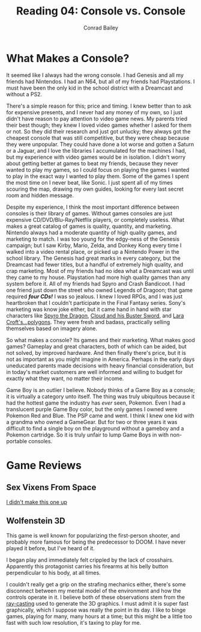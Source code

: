#+TITLE:       Reading 04: Console vs. Console
#+AUTHOR:      Conrad Bailey
#+DESCRIPTION: Response to Reading 04 https://www3.nd.edu/~pbui/teaching/cse.40850.sp18/reading04.html
#+CREATION:    2018-02-17
#+OPTIONS:     toc:nil num:nil

* What Makes a Console?

  It seemed like I always had the wrong console. I had Genesis and all
  my friends had Nintendos. I had an N64, but all of my friends had
  Playstations. I must have been the only kid in the school district
  with a Dreamcast and without a PS2.

  There's a simple reason for this; price and timing. I knew better than
  to ask for expensive presents, and I never had any money of my own, so
  I just didn't have reason to pay attention to video game news. My
  parents tried their best though; they knew I loved video games whether
  I asked for them or not. So they did their research and just got
  unlucky; they always got the cheapest console that was still
  competitive, but they were cheap because they were unpopular. They
  could have done a lot worse and gotten a Saturn or a Jaguar, and I
  love the libraries I accumulated for the machines I had, but my
  experience with video games would be in isolation. I didn't worry
  about getting better at games to beat my friends, because they never
  wanted to play my games, so I could focus on playing the games I
  wanted to play in the exact way I wanted to play them. Some of the
  games I spent the most time on I never beat, like Sonic. I just spent
  all of my times scouring the map, drawing my own guides, looking for
  every last secret room and hidden message.

  Despite my experience, I think the most important difference between
  consoles is their library of games. Without games consoles are just
  expensive CD/DVD/Blu-Ray/Netflix players, or completely
  useless. What makes a great catalog of games is quality, quantity,
  and marketing. Nintendo always had a moderate quantity of high
  quality games, and marketing to match. I was too young for the
  edgy-ness of the Genesis campaign; but I saw Kirby, Mario, Zelda,
  and Donkey Kong every time I walked into a video rental place, or
  picked up a Nintendo Power in the school library. The Genesis had
  great marks in every category, but the Dreamcast had fewer titles,
  but a handful of extremely high quality, and crap marketing. Most of
  my friends had no idea what a Dreamcast was until they came to my
  house. Playstation had more high quality games than any system
  before it. All of my friends had Spyro and Crash Bandicoot. I had
  one friend just down the street who owned Legends of Dragoon; that
  game required /*four CDs!*/ I was so jealous. I knew I loved RPGs,
  and I was just heartbroken that I couldn't participate in the Final
  Fantasy series. Sony's marketing was know joke either, but it came
  hand in hand with star characters like [[http://www.darkspyro.net/skins/set/images/random_full/random_spyro_set.jpg][ Spyro the Dragon]], [[http://omegaswords.com/wp-content/uploads/2015/02/ff7-cloud.jpg][Cloud and
  his Buster Sword]], and [[http://media.gamestats.com/gg/image/object/002/002128/Tomb_Raider_2_PS1Box.jpg][Lara Croft's...polygons]]. They were fresh and
  badass, practically selling themselves based on imagery alone.

  So what makes a console? Its games and their marketing. What makes
  good games? Gameplay and great characters, both of which can be
  aided, but not solved, by improved hardware. And then finally
  there's price, but it is not as important as you might imagine in
  America. Perhaps in the early days uneducated parents made decisions
  with heavy financial consideration, but in today's market customers
  are well informed and willing to budget for exactly what they want,
  no matter their income.

	Game Boy is an outlier I believe. Nobody thinks of a Game Boy as a
	console; it is virtually a category unto itself. The thing was truly
	ubiquitous because it had the hottest game the industry has /ever/
	seen, Pokemon. Even I had a translucent purple Game Boy color, but
	the only games I owned were Pokemon Red and Blue. The PSP came and
	went. I think I knew one kid with a grandma who owned a
	GameGear. But for two or three years it was difficult to find a
	single boy on the playground without a gameboy and a Pokemon
	cartridge. So it is truly unfair to lump Game Boys in with
	non-portable consoles.

* Game Reviews
** Sex Vixens From Space
		[[https://www3.nd.edu/~pbui/teaching/cse.40850.sp18/reading04.html][I didn't make this one up]]

** Wolfenstein 3D
		This game is well known for popularizing the first-person shooter,
		and probably more famous for being the predecessor to DOOM. I have
		never played it before, but I've heard of it.

		I began play and immediately felt crippled by the lack of
		crosshairs. Apparently this protagonist carries his firearms at
		his belly button perpendicular to his body, at all times.
		[[./wolfenstein_3d-1.png]]

		I couldn't really get a grip on the strafing mechanics either,
		there's some disconnect between my mental model of the environment
		and how the controls operate in it. I believe both of these
		observations stem from the [[https://en.wikipedia.org/wiki/Ray_casting][ray-casting]] used to generate the 3D
		graphics. I must admit it is super fast graphically, which I
		suppose was really the point in its day. I like to binge games,
		playing for many, many hours at a time; but this might be a little
		too fast with such low resolution, it's taxing to play for me.
